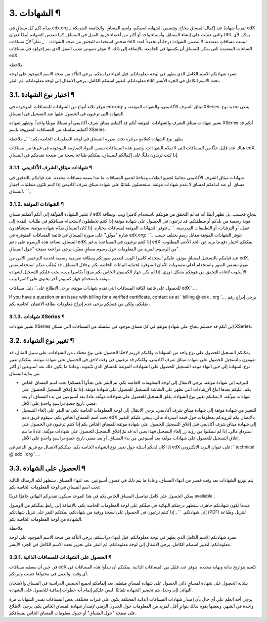 


3. الشهادات ¶
=============

يقدّم لكم كل مساقٍ في edx.org تقريباُ شهادةً عند إكمال المساق بنجاح.
وتتضمن الشهادة اسمكم، واسم المساق، والجامعة الشريكة لـ edX والتي عملت
على إنشاء المساق، وأسماء واحد أو أكثر من أعضاء فريق العمل في المساق.
كما تتضمن الشهادة أيضًا عنوان URL يمكن لأي شخصٍ استخدامه للتحقق من صحة
الشهادة.
` `_
نظراً لأنّ مساقات edX ليست مساقاتٍ معتمدة، لا تتضمن الشهادة درجةً أو
تحديداً لعدد الساعات المعتمدة التي يمكن للمساق أن يكسبها في الجامعة.
بالإضافة إلى ذلك، لا تتوفر نصوص تصف العمل الذي يتم إجراؤه في مساقات
edX.

ملاحظة

تسرد شهادتكم الاسم الكامل الذي يظهر في لوحة معلوماتكم. قبل انتهاء
دراستكم، يرجى التأكد من صحة الاسم الموجود على لوحة معلوماتكم. لتغيير
اسمكم الكامل، يرجى الانتقال إلى لوحة معلوماتكم، ثم النقر edit تحت
الاسم الكامل في الجزء الأيسر.



3.1. اختيار نوع الشهادة ¶
-------------------------

تتوفر ثلاثة أنواع من الشهادات للمساقات الموجودة في edx.org: ميثاق
الشرف الأكاديمي، والشهادة الموثقة، وXSeries. ينبغي تحديد نوع الشهادة
التي ترغبون في الحصول عليها عند التسجيل في المساق.

تشير شهادات ميثاق الشرف والشهادات الموثقة أنكم قد أكملتم ميثاق شرف
أكاديمي أو مساقًا موثقًا واحداً. وتظهر شهادة XSeries أنكم قد أكملتم
سلسلة من المساقات المعروفة باسم XSeries.

يظهر نوع الشهادة كعلامةٍ مرمّزة تحت صورة المساق في لوحة المعلومات
الخاصة بكم:
` `_
ملاحظة

هناك عدد قليل جدًّا من المساقات التي لا تقدّم الشهادات. وتتميز هذه
المساقات بنفس المواد الصارمة الموجودة في غيرها من مساقات edX. إذا كنت
تريدون دليلًا على إكمالكم للمساق، يمكنكم طباعة نسخة من صفحة تقدمكم في
المساق.



3.1.1. شهادات ميثاق الشرف الأكاديمي ¶
~~~~~~~~~~~~~~~~~~~~~~~~~~~~~~~~~~~~~

شهادات ميثاق الشرف الأكاديمي مجانيةٌ لجميع الطلاب ومتاحةٌ لجميع
المساقات ما عدا بضعة مساقات محددة. عند قيامكم بالتدقيق في مساق، أو عند
اتباعكم لمساق لا يقدم شهادات موثقة، ستحصلون تلقائيًا على شهادة ميثاق
شرف أكاديمي إذا كنتم تلبّون متطلبات اجتياز المساق.
` `_


3.1.2. الشهادات الموثقة ¶
~~~~~~~~~~~~~~~~~~~~~~~~~

لا تشير الشهادة الموثّقة إلى أنكم أكملتم مساق edX بنجاحٍ فحسب، بل تظهر
أيضًا أنه قد تم التحقق من هويتكم باستخدام كاميرا ويب، وبطاقة هوية
رسمية من بلدكم أو منطقتكم. قد ترغبون في الحصول على شهادة موثقة إذا
كنتم تخططون لاستخدام مساقكم في طلبات التقدم إلى عمل، أو الترقيات، أو
التطبيقات المدرسية.
` `_
تتوفر الشهادات الموثقة لمساقات مختارة. إذا كان المساق يقدّم شهادة
موثقة، ستشاهدون شارة "موثّق" على صورة المساق في قائمة المساقات
المتوفرة في edx.org:
` `_
تتوفر الشهادات الموثقة مقابل رسمٍ يختلف حسب المساق. تساعد هذه الرسوم
على دعم edX. إذا كنتم ترغبون في المساعدة بدعم edX، يمكنكم اختيار دفع
ما يزيد عن الحد الأدنى المطلوب من الرسوم. لمزيد من المعلومات حول رسوم
مساقٍ معيّن، يرجى مراجعة صفحة "حول المساق".

عند قيامكم بالتسجيل لمساقٍ موثق، عليكم استخدام كاميرا الويب لتقديم
صورتكم وبطاقة تعريفية رسمية لخدمة الترخيص الآمن من edX. نقوم بتشفير
الصور واستخدام أعلى مستويات الأمان المتوفرة لحماية البيانات الخاصة
بكم. وخلال المساق، قد يُطلَب منكم استخدام نفس الأسلوب لإعادة التحقق من
هويتكم بشكل دوري. إذا لم يكن جهاز الكمبيوتر الخاص بكم مزوّداً بكاميرا
ويب، يجب عليكم التسجيل لشهادة موثقة باستخدام جهاز كمبيوتر آخر يحتوي
على كاميرا ويب.

للحصول على قائمة لكافة المساقات التي تقدم شهادات موثقة، يرجى الاطلاع
على ` دليل مساقات edX `_ .

If you have a question or an issue with billing for a verified
certificate, contact us at ` billing @ edx . org `_ . يرجى إدراج رقم
طلبكم، ولكن من فضلكم يرجى عدم إدراج معلومات بطاقة الائتمان الخاصة بكم
.



3.1.3. شهادات XSeries ¶
~~~~~~~~~~~~~~~~~~~~~~~

تشير شهادات XSeries إلى أنكم قد حصلتم بنجاح على شهادةٍ موثقةٍ في كل
مساق موجود في سلسلة من المساقات التي تشكل XSeries.



3.2. تغيير نوع الشهادة ¶
------------------------

يمكنكم التسجيل للحصول على نوع واحد من الشهادات ولكنكم قررتم لاحقًا
الحصول على نوعٍ مختلف من الشهادات. على سبيل المثال، قد تقومون بالتسجيل
للحصول على شهادة ميثاق شرف أكاديمي، ولكنكم قد ترغبون في وقت لاحق في
الحصول على شهادة موثقة. يمكنكم تغيير نوع الشهادة إلى حين انتهاء موعد
التسجيل للحصول على الشهادات الموثقة للمساق الذي تتّبعونه، وعادةً ما
يكون ذلك بعد أسبوعين أو أكثر من بداية المساق.


+ للترقية إلى شهادة موثقة، يرجى الانتقال إلى لوحة المعلومات الخاصة
  بكم، ثم النقر على تحدُّوا أنفسكم! تحت اسم المساق الخاص بكم. عليكم
  بعدها اتباع الإرشادات التي تظهر على الشاشة للتسجيل للحصول على شهادة
  موثقة. إذا تمّ إغلاق التسجيل للحصول على شهادات موثّقة، لا يمكنكم تغيير
  نوع الشهادة. يغلق التسجيل للحصول على شهادات موثّقة عادةً بعد أسبوعين
  من بدء المساق، أو بعد مضي تاريخ حصةٍ دراسيةٍ واحدةٍ على الأقل.
+ للتغيير من شهادة موثقة إلى شهادة ميثاق شرف أكاديمي، يرجى الانتقال
  إلى لوحة المعلومات الخاصة بكم، ثم النقر على إلغاء التسجيل تحت اسم
  المساق الخاص بكم. سيقوم فريق دعم edX بالاتصال بكم لتزويدكم بمعلومات
  حول قيمة استرداد مالي. ينبغي عليكم التغيير إلى شهادة ميثاق شرف أكاديمي
  قبل إغلاق التسجيل للحصول على شهادة موثقة للمساق الخاص بكم إذا كنتم
  ترغبون في الحصول على استردادٍ مالي. إذا لم تتمكنوا من رؤية زر إلغاء
  التسجيل فهذا يعني أنه قد تمّ إغلاق التسجيل للحصول على شهادات موثّقة.
  عادةً ما يتم إغلاق التسجيل للحصول على شهادات موثّقة بعد أسبوعين من بدء
  المساق، أو بعد مضي تاريخ حصةٍ دراسيةٍ واحدةٍ على الأقل.


إذا كان لديكم أسئلة حول تغيير نوع الشهادة الخاصة بكم، يمكنكم الاتصال
مع فريق الدعم في edX على عنوان البريد الإلكتروني: ` technical @ edx .
org `_ .



3.3. الحصول على الشهادة ¶
-------------------------

يتم توزيع الشهادات بعد وقت قصير من انتهاء المساق، وعادةً ما يتم ذلك في
غضون أسبوعين. بعد انتهاء المساق، ستظهر لكم الرسالة التالية تحت اسم
المساق في لوحة المعلومات الخاصة بكم:

يمكن الحصول على كامل تفاصيل المساق الخاص بكم في هذا الموعد سيكون
تقديركم النهائي جاهزًا قريبًا available .

عندما تكون شهادتكم جاهزة، ستظهر درجتكم النهائية في صفّكم على لوحة
المعلومات الخاصة بكم، بالإضافة إلى رابطٍ يمكّنكم من الوصول إلى
شهادتكم.
` `_
إذا كنتم ترغبون في الحصول على نسخة ورقية من شهادتكم، يمكنكم النقر على
تنزيل شهادتكم (PDF) لتنزيل وطباعة الشهادة من لوحة المعلومات الخاصة
بكم.

ملاحظة

تسرد شهادتكم الاسم الكامل الذي يظهر في لوحة معلوماتكم. قبل انتهاء
دراستكم، يرجى التأكد من صحة الاسم الموجود على لوحة معلوماتكم. لتغيير
اسمكم الكامل، يرجى الانتقال إلى لوحة معلوماتكم، ثم النقر على تحرير تحت
الاسم الكامل في الجزء الأيسر.



3.3.1. الحصول على الشهادات للمساقات الذاتية ¶
~~~~~~~~~~~~~~~~~~~~~~~~~~~~~~~~~~~~~~~~~~~~~

في حين أن معظم مساقات edX تتّسم بتواريخ بداية ونهاية محددة، يتوفر عدد
قليل من المساقات الذاتية. يمكنكم أن تبدأوا هذه المساقات في أي وقت،
والعمل في محتواها حسب وتيرتكم.

يشابه الحصول على شهادة لمساقٍ ذاتي الحصول على شهادة لمساق منتظم. بعد
إتمامكم لجميع الحصص الدراسية في المساق والامتحان النهائي (إن وجد)، يتم
تحضير الشهادة تلقائيًا. ليس عليكم إتمام أية خطوات إضافية للحصول على
الشهادة.

يرجى أخذ العلم على أي حال بأن إصدار شهادات المساقات الذاتية المختلفة
يكون على فترات مختلفة. بعض المساقات تصدر الشهادات مرة واحدة في الشهر،
وبعضها يقوم بذلك بتواترٍ أقل. لمزيد من المعلومات حول الجدول الزمني
لإصدار شهادة المساق الخاص بكم، يرجى الاطلاع على صفحة "حول المساق" أو
جدول معلومات المساق الخاص بمساقكم.

